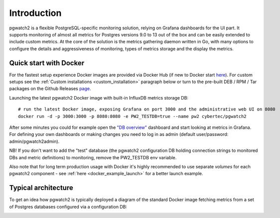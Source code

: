Introduction
============


pgwatch2 is a flexible PostgreSQL-specific monitoring solution, relying on Grafana dashboards for the UI part. It supports monitoring
of almost all metrics for Postgres versions 9.0 to 13 out of the box and can be easily extended to include custom metrics.
At the core of the solution is the metrics gathering daemon written in Go, with many options to configure the details and
aggressiveness of monitoring, types of metrics storage and the display the metrics.

Quick start with Docker
-----------------------

For the fastest setup experience Docker images are provided via Docker Hub (if new to Docker start `here <https://docs.docker.com/get-started/>`_).
For custom setups see the :ref:`Custom installations <custom_installation>` paragraph below or turn to the pre-built DEB / RPM / Tar
packages on the Github Releases `page <https://github.com/cybertec-postgresql/pgwatch2/releases>`_.

Launching the latest pgwatch2 Docker image with built-in InfluxDB metrics storage DB:

::

    # run the latest Docker image, exposing Grafana on port 3000 and the administrative web UI on 8080
    docker run -d -p 3000:3000 -p 8080:8080 -e PW2_TESTDB=true --name pw2 cybertec/pgwatch2

After some minutes you could for example open the `"DB overview" <http://127.0.0.1:3000/dashboard/db/db-overview>`_ dashboard and start
looking at metrics in Grafana. For defining your own dashboards or making changes you need to log in as admin (default
user/password: admin/pgwatch2admin).

NB! If you don't want to add the "test" database (the pgwatch2 configuration DB holding connection strings to monitored DBs
and metric definitions) to monitoring, remove the PW2_TESTDB env variable.

Also note that for long term production usage with Docker it's highly recommended to use separate *volumes* for each
pgwatch2 component - see :ref:`here <docker_example_launch>` for a better launch example.

.. _typical_architecture:

Typical architecture
--------------------

To get an idea how pgwatch2 is typically deployed a diagram of the standard Docker image fetching metrics from a set of
Postgres databases configured via a configuration DB:

.. image:: https://raw.githubusercontent.com/cybertec-postgresql/pgwatch2/master/screenshots/pgwatch2_architecture.png
   :alt: pgwatch2 typical deployment architecture diagram
   :target: https://raw.githubusercontent.com/cybertec-postgresql/pgwatch2/master/screenshots/pgwatch2_architecture.png
